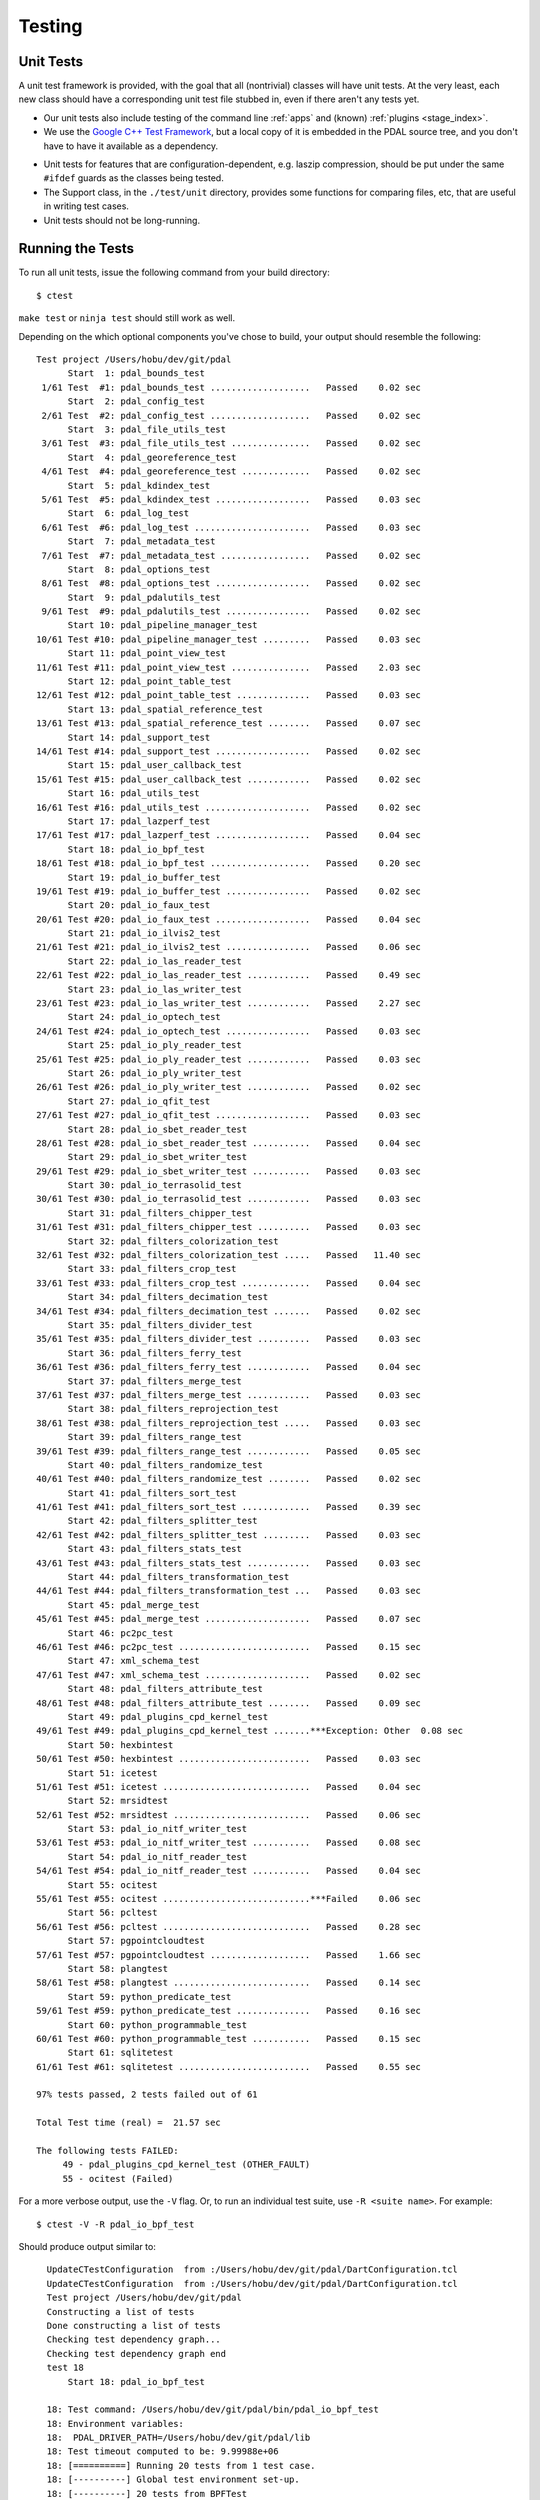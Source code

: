 .. _pdal_test:

================================================================================
Testing
================================================================================


Unit Tests
================================================================================

A unit test framework is provided, with the goal that all (nontrivial) classes
will have unit tests.  At the very least, each new class should have a
corresponding unit test file stubbed in, even if there aren't any tests yet.

*   Our unit tests also include testing of the command line :ref:`apps` and
    (known) :ref:`plugins <stage_index>`.

*    We use the `Google C++ Test Framework`_, but a local copy of it is
     embedded in the PDAL source tree, and you don't have to have it available
     as a dependency.

.. _`Google C++ Test Framework`: https://code.google.com/p/googletest/

*    Unit tests for features that are configuration-dependent, e.g. laszip
     compression, should be put under the same ``#ifdef`` guards as the classes
     being tested.

*    The Support class, in the ``./test/unit`` directory, provides some functions
     for comparing files, etc, that are useful in writing test cases.

*    Unit tests should not be long-running.

Running the Tests
================================================================================

To run all unit tests, issue the following command from your build directory::

  $ ctest

``make test`` or ``ninja test`` should still work as well.

Depending on the which optional components you've chose to build, your output
should resemble the following::

    Test project /Users/hobu/dev/git/pdal
          Start  1: pdal_bounds_test
     1/61 Test  #1: pdal_bounds_test ...................   Passed    0.02 sec
          Start  2: pdal_config_test
     2/61 Test  #2: pdal_config_test ...................   Passed    0.02 sec
          Start  3: pdal_file_utils_test
     3/61 Test  #3: pdal_file_utils_test ...............   Passed    0.02 sec
          Start  4: pdal_georeference_test
     4/61 Test  #4: pdal_georeference_test .............   Passed    0.02 sec
          Start  5: pdal_kdindex_test
     5/61 Test  #5: pdal_kdindex_test ..................   Passed    0.03 sec
          Start  6: pdal_log_test
     6/61 Test  #6: pdal_log_test ......................   Passed    0.03 sec
          Start  7: pdal_metadata_test
     7/61 Test  #7: pdal_metadata_test .................   Passed    0.02 sec
          Start  8: pdal_options_test
     8/61 Test  #8: pdal_options_test ..................   Passed    0.02 sec
          Start  9: pdal_pdalutils_test
     9/61 Test  #9: pdal_pdalutils_test ................   Passed    0.02 sec
          Start 10: pdal_pipeline_manager_test
    10/61 Test #10: pdal_pipeline_manager_test .........   Passed    0.03 sec
          Start 11: pdal_point_view_test
    11/61 Test #11: pdal_point_view_test ...............   Passed    2.03 sec
          Start 12: pdal_point_table_test
    12/61 Test #12: pdal_point_table_test ..............   Passed    0.03 sec
          Start 13: pdal_spatial_reference_test
    13/61 Test #13: pdal_spatial_reference_test ........   Passed    0.07 sec
          Start 14: pdal_support_test
    14/61 Test #14: pdal_support_test ..................   Passed    0.02 sec
          Start 15: pdal_user_callback_test
    15/61 Test #15: pdal_user_callback_test ............   Passed    0.02 sec
          Start 16: pdal_utils_test
    16/61 Test #16: pdal_utils_test ....................   Passed    0.02 sec
          Start 17: pdal_lazperf_test
    17/61 Test #17: pdal_lazperf_test ..................   Passed    0.04 sec
          Start 18: pdal_io_bpf_test
    18/61 Test #18: pdal_io_bpf_test ...................   Passed    0.20 sec
          Start 19: pdal_io_buffer_test
    19/61 Test #19: pdal_io_buffer_test ................   Passed    0.02 sec
          Start 20: pdal_io_faux_test
    20/61 Test #20: pdal_io_faux_test ..................   Passed    0.04 sec
          Start 21: pdal_io_ilvis2_test
    21/61 Test #21: pdal_io_ilvis2_test ................   Passed    0.06 sec
          Start 22: pdal_io_las_reader_test
    22/61 Test #22: pdal_io_las_reader_test ............   Passed    0.49 sec
          Start 23: pdal_io_las_writer_test
    23/61 Test #23: pdal_io_las_writer_test ............   Passed    2.27 sec
          Start 24: pdal_io_optech_test
    24/61 Test #24: pdal_io_optech_test ................   Passed    0.03 sec
          Start 25: pdal_io_ply_reader_test
    25/61 Test #25: pdal_io_ply_reader_test ............   Passed    0.03 sec
          Start 26: pdal_io_ply_writer_test
    26/61 Test #26: pdal_io_ply_writer_test ............   Passed    0.02 sec
          Start 27: pdal_io_qfit_test
    27/61 Test #27: pdal_io_qfit_test ..................   Passed    0.03 sec
          Start 28: pdal_io_sbet_reader_test
    28/61 Test #28: pdal_io_sbet_reader_test ...........   Passed    0.04 sec
          Start 29: pdal_io_sbet_writer_test
    29/61 Test #29: pdal_io_sbet_writer_test ...........   Passed    0.03 sec
          Start 30: pdal_io_terrasolid_test
    30/61 Test #30: pdal_io_terrasolid_test ............   Passed    0.03 sec
          Start 31: pdal_filters_chipper_test
    31/61 Test #31: pdal_filters_chipper_test ..........   Passed    0.03 sec
          Start 32: pdal_filters_colorization_test
    32/61 Test #32: pdal_filters_colorization_test .....   Passed   11.40 sec
          Start 33: pdal_filters_crop_test
    33/61 Test #33: pdal_filters_crop_test .............   Passed    0.04 sec
          Start 34: pdal_filters_decimation_test
    34/61 Test #34: pdal_filters_decimation_test .......   Passed    0.02 sec
          Start 35: pdal_filters_divider_test
    35/61 Test #35: pdal_filters_divider_test ..........   Passed    0.03 sec
          Start 36: pdal_filters_ferry_test
    36/61 Test #36: pdal_filters_ferry_test ............   Passed    0.04 sec
          Start 37: pdal_filters_merge_test
    37/61 Test #37: pdal_filters_merge_test ............   Passed    0.03 sec
          Start 38: pdal_filters_reprojection_test
    38/61 Test #38: pdal_filters_reprojection_test .....   Passed    0.03 sec
          Start 39: pdal_filters_range_test
    39/61 Test #39: pdal_filters_range_test ............   Passed    0.05 sec
          Start 40: pdal_filters_randomize_test
    40/61 Test #40: pdal_filters_randomize_test ........   Passed    0.02 sec
          Start 41: pdal_filters_sort_test
    41/61 Test #41: pdal_filters_sort_test .............   Passed    0.39 sec
          Start 42: pdal_filters_splitter_test
    42/61 Test #42: pdal_filters_splitter_test .........   Passed    0.03 sec
          Start 43: pdal_filters_stats_test
    43/61 Test #43: pdal_filters_stats_test ............   Passed    0.03 sec
          Start 44: pdal_filters_transformation_test
    44/61 Test #44: pdal_filters_transformation_test ...   Passed    0.03 sec
          Start 45: pdal_merge_test
    45/61 Test #45: pdal_merge_test ....................   Passed    0.07 sec
          Start 46: pc2pc_test
    46/61 Test #46: pc2pc_test .........................   Passed    0.15 sec
          Start 47: xml_schema_test
    47/61 Test #47: xml_schema_test ....................   Passed    0.02 sec
          Start 48: pdal_filters_attribute_test
    48/61 Test #48: pdal_filters_attribute_test ........   Passed    0.09 sec
          Start 49: pdal_plugins_cpd_kernel_test
    49/61 Test #49: pdal_plugins_cpd_kernel_test .......***Exception: Other  0.08 sec
          Start 50: hexbintest
    50/61 Test #50: hexbintest .........................   Passed    0.03 sec
          Start 51: icetest
    51/61 Test #51: icetest ............................   Passed    0.04 sec
          Start 52: mrsidtest
    52/61 Test #52: mrsidtest ..........................   Passed    0.06 sec
          Start 53: pdal_io_nitf_writer_test
    53/61 Test #53: pdal_io_nitf_writer_test ...........   Passed    0.08 sec
          Start 54: pdal_io_nitf_reader_test
    54/61 Test #54: pdal_io_nitf_reader_test ...........   Passed    0.04 sec
          Start 55: ocitest
    55/61 Test #55: ocitest ............................***Failed    0.06 sec
          Start 56: pcltest
    56/61 Test #56: pcltest ............................   Passed    0.28 sec
          Start 57: pgpointcloudtest
    57/61 Test #57: pgpointcloudtest ...................   Passed    1.66 sec
          Start 58: plangtest
    58/61 Test #58: plangtest ..........................   Passed    0.14 sec
          Start 59: python_predicate_test
    59/61 Test #59: python_predicate_test ..............   Passed    0.16 sec
          Start 60: python_programmable_test
    60/61 Test #60: python_programmable_test ...........   Passed    0.15 sec
          Start 61: sqlitetest
    61/61 Test #61: sqlitetest .........................   Passed    0.55 sec

    97% tests passed, 2 tests failed out of 61

    Total Test time (real) =  21.57 sec

    The following tests FAILED:
         49 - pdal_plugins_cpd_kernel_test (OTHER_FAULT)
         55 - ocitest (Failed)

For a more verbose output, use the ``-V`` flag. Or, to run an individual test
suite, use ``-R <suite name>``. For example::

  $ ctest -V -R pdal_io_bpf_test

Should produce output similar to::

    UpdateCTestConfiguration  from :/Users/hobu/dev/git/pdal/DartConfiguration.tcl
    UpdateCTestConfiguration  from :/Users/hobu/dev/git/pdal/DartConfiguration.tcl
    Test project /Users/hobu/dev/git/pdal
    Constructing a list of tests
    Done constructing a list of tests
    Checking test dependency graph...
    Checking test dependency graph end
    test 18
        Start 18: pdal_io_bpf_test

    18: Test command: /Users/hobu/dev/git/pdal/bin/pdal_io_bpf_test
    18: Environment variables:
    18:  PDAL_DRIVER_PATH=/Users/hobu/dev/git/pdal/lib
    18: Test timeout computed to be: 9.99988e+06
    18: [==========] Running 20 tests from 1 test case.
    18: [----------] Global test environment set-up.
    18: [----------] 20 tests from BPFTest
    18: [ RUN      ] BPFTest.test_point_major
    18: [       OK ] BPFTest.test_point_major (8 ms)
    18: [ RUN      ] BPFTest.test_dim_major
    18: [       OK ] BPFTest.test_dim_major (3 ms)
    18: [ RUN      ] BPFTest.test_byte_major
    18: [       OK ] BPFTest.test_byte_major (4 ms)
    18: [ RUN      ] BPFTest.test_point_major_zlib
    18: [       OK ] BPFTest.test_point_major_zlib (6 ms)
    18: [ RUN      ] BPFTest.test_dim_major_zlib
    18: [       OK ] BPFTest.test_dim_major_zlib (4 ms)
    18: [ RUN      ] BPFTest.test_byte_major_zlib
    18: [       OK ] BPFTest.test_byte_major_zlib (5 ms)
    18: [ RUN      ] BPFTest.roundtrip_byte
    18: [       OK ] BPFTest.roundtrip_byte (15 ms)
    18: [ RUN      ] BPFTest.roundtrip_dimension
    18: [       OK ] BPFTest.roundtrip_dimension (10 ms)
    18: [ RUN      ] BPFTest.roundtrip_point
    18: [       OK ] BPFTest.roundtrip_point (11 ms)
    18: [ RUN      ] BPFTest.roundtrip_byte_compression
    18: [       OK ] BPFTest.roundtrip_byte_compression (16 ms)
    18: [ RUN      ] BPFTest.roundtrip_dimension_compression
    18: [       OK ] BPFTest.roundtrip_dimension_compression (13 ms)
    18: [ RUN      ] BPFTest.roundtrip_point_compression
    18: [       OK ] BPFTest.roundtrip_point_compression (14 ms)
    18: [ RUN      ] BPFTest.roundtrip_scaling
    18: [       OK ] BPFTest.roundtrip_scaling (10 ms)
    18: [ RUN      ] BPFTest.extra_bytes
    18: [       OK ] BPFTest.extra_bytes (15 ms)
    18: [ RUN      ] BPFTest.bundled
    18: [       OK ] BPFTest.bundled (17 ms)
    18: [ RUN      ] BPFTest.inspect
    18: [       OK ] BPFTest.inspect (1 ms)
    18: [ RUN      ] BPFTest.mueller
    18: [       OK ] BPFTest.mueller (0 ms)
    18: [ RUN      ] BPFTest.flex
    18: [       OK ] BPFTest.flex (9 ms)
    18: [ RUN      ] BPFTest.flex2
    18: [       OK ] BPFTest.flex2 (7 ms)
    18: [ RUN      ] BPFTest.outputdims
    18: [       OK ] BPFTest.outputdims (14 ms)
    18: [----------] 20 tests from BPFTest (182 ms total)
    18:
    18: [----------] Global test environment tear-down
    18: [==========] 20 tests from 1 test case ran. (182 ms total)
    18: [  PASSED  ] 20 tests.
    1/1 Test #18: pdal_io_bpf_test .................   Passed    0.20 sec

    The following tests passed:
        pdal_io_bpf_test

    100% tests passed, 0 tests failed out of 1


  $ bin/pdal_io_test

Again, the output should resemble the following::

    [==========] Running 20 tests from 1 test case.
    [----------] Global test environment set-up.
    [----------] 20 tests from BPFTest
    [ RUN      ] BPFTest.test_point_major
    [       OK ] BPFTest.test_point_major (7 ms)
    [ RUN      ] BPFTest.test_dim_major
    [       OK ] BPFTest.test_dim_major (3 ms)
    [ RUN      ] BPFTest.test_byte_major
    [       OK ] BPFTest.test_byte_major (4 ms)
    [ RUN      ] BPFTest.test_point_major_zlib
    [       OK ] BPFTest.test_point_major_zlib (5 ms)
    [ RUN      ] BPFTest.test_dim_major_zlib
    [       OK ] BPFTest.test_dim_major_zlib (5 ms)
    [ RUN      ] BPFTest.test_byte_major_zlib
    [       OK ] BPFTest.test_byte_major_zlib (6 ms)
    [ RUN      ] BPFTest.roundtrip_byte
    [       OK ] BPFTest.roundtrip_byte (17 ms)
    [ RUN      ] BPFTest.roundtrip_dimension
    [       OK ] BPFTest.roundtrip_dimension (10 ms)
    [ RUN      ] BPFTest.roundtrip_point
    [       OK ] BPFTest.roundtrip_point (11 ms)
    [ RUN      ] BPFTest.roundtrip_byte_compression
    [       OK ] BPFTest.roundtrip_byte_compression (15 ms)
    [ RUN      ] BPFTest.roundtrip_dimension_compression
    [       OK ] BPFTest.roundtrip_dimension_compression (14 ms)
    [ RUN      ] BPFTest.roundtrip_point_compression
    [       OK ] BPFTest.roundtrip_point_compression (14 ms)
    [ RUN      ] BPFTest.roundtrip_scaling
    [       OK ] BPFTest.roundtrip_scaling (11 ms)
    [ RUN      ] BPFTest.extra_bytes
    [       OK ] BPFTest.extra_bytes (16 ms)
    [ RUN      ] BPFTest.bundled
    [       OK ] BPFTest.bundled (17 ms)
    [ RUN      ] BPFTest.inspect
    [       OK ] BPFTest.inspect (1 ms)
    [ RUN      ] BPFTest.mueller
    [       OK ] BPFTest.mueller (0 ms)
    [ RUN      ] BPFTest.flex
    [       OK ] BPFTest.flex (8 ms)
    [ RUN      ] BPFTest.flex2
    [       OK ] BPFTest.flex2 (7 ms)
    [ RUN      ] BPFTest.outputdims
    [       OK ] BPFTest.outputdims (14 ms)
    [----------] 20 tests from BPFTest (185 ms total)

    [----------] Global test environment tear-down
    [==========] 20 tests from 1 test case ran. (185 ms total)
    [  PASSED  ] 20 tests.

This invocation allows us to alter Google Test's default behavior. For more on
the available flags type::

  $ bin/<test_name> --help

Key among these flags are the ability to list tests (``--gtest_list_tests``)
and to run only select tests (``--gtest_filter``).

Test Data
=========

Use the directory ``./test/data`` to store files used for unit tests.  A
vfunction is provided in the Support class for referencing that directory in a
configuration-independent manner.

Temporary output files from unit tests should go into the ``./test/temp``
directory.  A Support function is provided for referencing this directory as
well.

Unit tests should always clean up and remove any files that they create (except
perhaps in case of a failed test, in which case leaving the output around might
be helpful for debugging).
